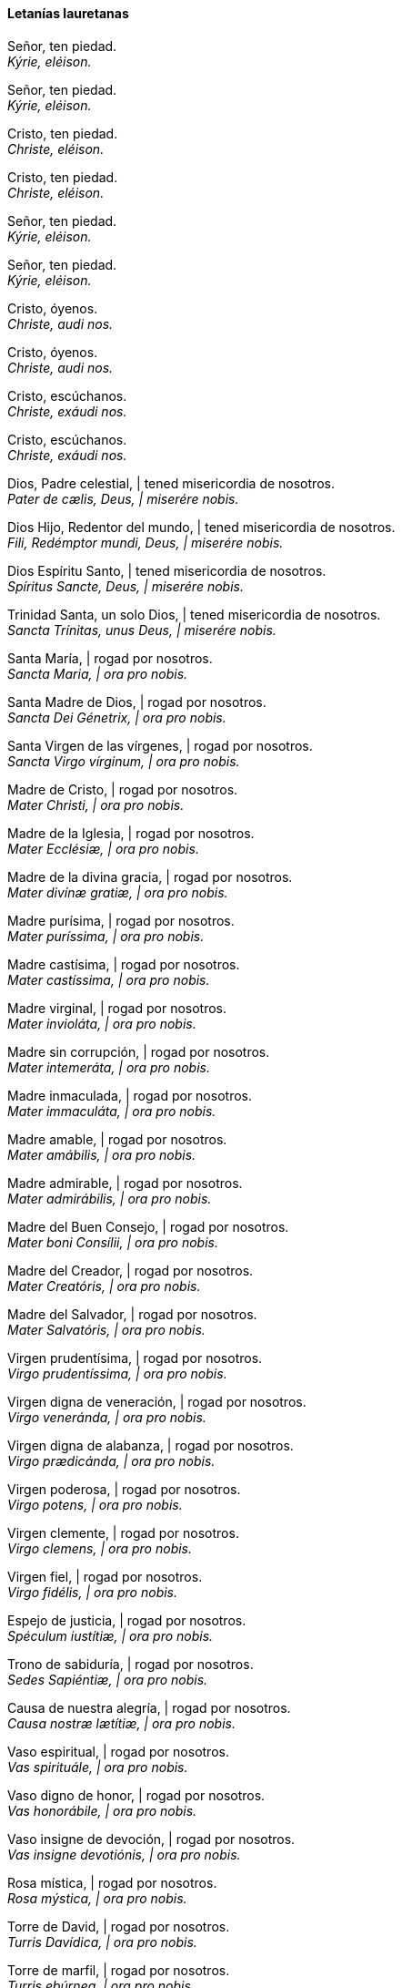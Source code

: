 [[letanias]]
==== Letanías lauretanas

Señor, ten piedad. +
_Kýrie, eléison._

Señor, ten piedad. +
_Kýrie, eléison._

Cristo, ten piedad. +
_Christe, eléison._

Cristo, ten piedad. +
_Christe, eléison._

Señor, ten piedad. +
_Kýrie, eléison._

Señor, ten piedad. +
_Kýrie, eléison._

Cristo, óyenos. +
_Christe, audi nos._

Cristo, óyenos. +
_Christe, audi nos._

Cristo, escúchanos. +
_Christe, exáudi nos._

Cristo, escúchanos. +
_Christe, exáudi nos._

Dios, Padre celestial, | tened misericordia de nosotros. +
_Pater de cælis, Deus, | miserére nobis._

Dios Hijo, Redentor del mundo, | tened misericordia de nosotros. +
_Fili, Redémptor mundi, Deus, | miserére nobis._

Dios Espíritu Santo, | tened misericordia de nosotros. +
_Spíritus Sancte, Deus, | miserére nobis._

Trinidad Santa, un solo Dios, | tened misericordia de nosotros. +
_Sancta Trínitas, unus Deus, | miserére nobis._

Santa María, | rogad por nosotros. +
_Sancta Maria, | ora pro nobis._

Santa Madre de Dios, | rogad por nosotros. +
_Sancta Dei Génetrix, | ora pro nobis._

Santa Virgen de las vírgenes, | rogad por nosotros. +
_Sancta Virgo vírginum, | ora pro nobis._

Madre de Cristo, | rogad por nosotros. +
_Mater Christi, | ora pro nobis._

Madre de la Iglesia, | rogad por nosotros. +
_Mater Ecclésiæ, | ora pro nobis._

Madre de la divina gracia, | rogad por nosotros. +
_Mater divínæ gratiæ, | ora pro nobis._

Madre purísima, | rogad por nosotros. +
_Mater puríssima, | ora pro nobis._

Madre castísima, | rogad por nosotros. +
_Mater castíssima, | ora pro nobis._

Madre virginal, | rogad por nosotros. +
_Mater invioláta, | ora pro nobis._

Madre sin corrupción, | rogad por nosotros. +
_Mater intemeráta, | ora pro nobis._

Madre inmaculada, | rogad por nosotros. +
_Mater immaculáta, | ora pro nobis._

Madre amable, | rogad por nosotros. +
_Mater amábilis, | ora pro nobis._

Madre admirable, | rogad por nosotros. +
_Mater admirábilis, | ora pro nobis._

Madre del Buen Consejo, | rogad por nosotros. +
_Mater boni Consílii, | ora pro nobis._

Madre del Creador, | rogad por nosotros. +
_Mater Creatóris, | ora pro nobis._

Madre del Salvador, | rogad por nosotros. +
_Mater Salvatóris, | ora pro nobis._

Virgen pru­den­tísima, | rogad por nosotros. +
_Virgo pru­den­tíssima, | ora pro nobis._

Virgen digna de veneración, | rogad por nosotros. +
_Virgo veneránda, | ora pro nobis._

Virgen digna de alabanza, | rogad por nosotros. +
_Virgo prædicánda, | ora pro nobis._

Virgen poderosa, | rogad por nosotros. +
_Virgo potens, | ora pro nobis._

Virgen clemente, | rogad por nosotros. +
_Virgo clemens, | ora pro nobis._

Virgen fiel, | rogad por nosotros. +
_Virgo fidélis, | ora pro nobis._

Espejo de justicia, | rogad por nosotros. +
_Spéculum iustítiæ, | ora pro nobis._

Trono de sabiduría, | rogad por nosotros. +
_Sedes Sapiéntiæ, | ora pro nobis._

Causa de nuestra alegría, | rogad por nosotros. +
_Causa nostræ lætítiæ, | ora pro nobis._

Vaso espiritual, | rogad por nosotros. +
_Vas spirituále, | ora pro nobis._

Vaso digno de honor, | rogad por nosotros. +
_Vas honorábile, | ora pro nobis._

Vaso insigne de devoción, | rogad por nosotros. +
_Vas insigne devotiónis, | ora pro nobis._

Rosa mística, | rogad por nosotros. +
_Rosa mýstica, | ora pro nobis._

Torre de David, | rogad por nosotros. +
_Turris Davídica, | ora pro nobis._

Torre de marfil, | rogad por nosotros. +
_Turris ebúrnea, | ora pro nobis._

Casa de oro, | rogad por nosotros. +
_Domus áurea, | ora pro nobis._

Arca de la alianza, | rogad por nosotros. +
_Fœderis arca, | ora pro nobis._

Puerta del cielo, | rogad por nosotros. +
_Iánua cæli, | ora pro nobis._

Estrella de la mañana, | rogad por nosotros. +
_Stella matutina, | ora pro nobis._

Salud de los enfermos, | rogad por nosotros. +
_Salus infirmórum, | ora pro nobis._

Refugio de los pecadores, | rogad por nosotros. +
_Refugium peccatórum, | ora pro nobis._

Consuelo de los afligidos, | rogad por nosotros. +
_Consolátrix af­flic­tórum, | ora pro nobis._

Auxilio de los cristianos, | rogad por nosotros. +
_Auxílium chris­tia­nórum, | ora pro nobis._

Reina de los Ángeles, | rogad por nosotros. +
_Regina Angelórum, | ora pro nobis._

Reina de los Patriarcas, | rogad por nosotros. +
_Regina Pa­triar­chárum, | ora pro nobis._

Reina de los Profetas, | rogad por nosotros. +
_Regina Pro­phe­tárum, | ora pro nobis._

Reina de los Apóstoles, | rogad por nosotros. +
_Regina Apos­to­lórum, | ora pro nobis._

Reina de los Mártires, | rogad por nosotros. +
_Regina Mártyrum, | ora pro nobis._

Reina de los Confesores, | rogad por nosotros. +
_Regina Con­fe­ssórum, | ora pro nobis._

Reina de las Vírgenes, | rogad por nosotros. +
_Regina Vírginum, | ora pro nobis._

Reina de todos los Santos, | rogad por nosotros. +
_Regina Sanctórum ómnium, | ora pro nobis._

Reina concebida sin pecado original, | rogad por nosotros. +
_Regina sine labe originali concépta, | ora pro nobis._

Reina elevada al cielo, | rogad por nosotros. +
_Regina in cælum assumpta, | ora pro nobis._

Reina del Santísimo Rosario, | rogad por nosotros. +
_Regina sa­cra­tíssimi Rosárii, | ora pro nobis._

Reina de la familia, | rogad por nosotros. +
_Regina famíliæ, | ora pro nobis._

Reina de la paz, | rogad por nosotros. +
_Regina pacis, | ora pro nobis._

Cordero de Dios, que quitas los pecados del mundo, | perdonadnos, Señor. +
_Agnus Dei, qui tollis peccáta mundi,_ | _parce nobis, Dómine._

Cordero de Dios, que quitas los pecados del mundo, | escuchadnos, Señor. +
_Agnus Dei, qui tollis peccáta mundi,_ | _exáudi nos, Dómine._

Cordero de Dios, que quitas los pecados del mundo, | tened piedad de nosotros+
_Agnus Dei, qui tollis peccáta mundi, | miserére nobis._

Bajo tu amparo nos acogemos, Santa Madre de Dios: no desprecies las súplicas que te dirigimos en nuestras necesidades, antes bien, líbranos siempre de todos los peligros, Virgen gloriosa y bendita. +
_Sub tuum præsídium confúgimus, Sancta Dei Génetrix, nostras de­pre­ca­tiónes ne despícias in ne­ces­si­tátibus; sed a perículis cunctis líbera nos semper, Virgo gloriósa et benedícta._

Ruega por nosotros, Santa Madre de Dios. | Para que seamos dignos de alcanzar las promesas de nuestro Señor Jesucristo. +
_Ora pro nobis, Sancta Dei Génetrix. | Ut digni efficiámur pro­mi­ssiónibus Christi._